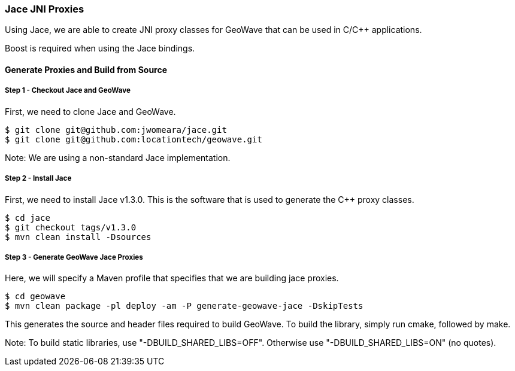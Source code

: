 [[jace-jni-proxies]]
<<<

:linkattrs:

=== Jace JNI Proxies

Using Jace, we are able to create JNI proxy classes for GeoWave that can be used in C/C++ applications.

Boost is required when using the Jace bindings.

==== Generate Proxies and Build from Source

===== Step 1 - Checkout Jace and GeoWave

First, we need to clone Jace and GeoWave.

[source, bash]
----
$ git clone git@github.com:jwomeara/jace.git
$ git clone git@github.com:locationtech/geowave.git
----

Note: We are using a non-standard Jace implementation.

===== Step 2 - Install Jace

First, we need to install Jace v1.3.0.  This is the software that is used to generate the C++ proxy classes.

[source, bash]
----
$ cd jace
$ git checkout tags/v1.3.0
$ mvn clean install -Dsources
----

===== Step 3 - Generate GeoWave Jace Proxies

Here, we will specify a Maven profile that specifies that we are building jace proxies.

[source, bash]
----
$ cd geowave
$ mvn clean package -pl deploy -am -P generate-geowave-jace -DskipTests
----

This generates the source and header files required to build GeoWave.  To build the library, simply run cmake, followed by make.

Note: To build static libraries, use "-DBUILD_SHARED_LIBS=OFF". Otherwise use "-DBUILD_SHARED_LIBS=ON" (no quotes).


